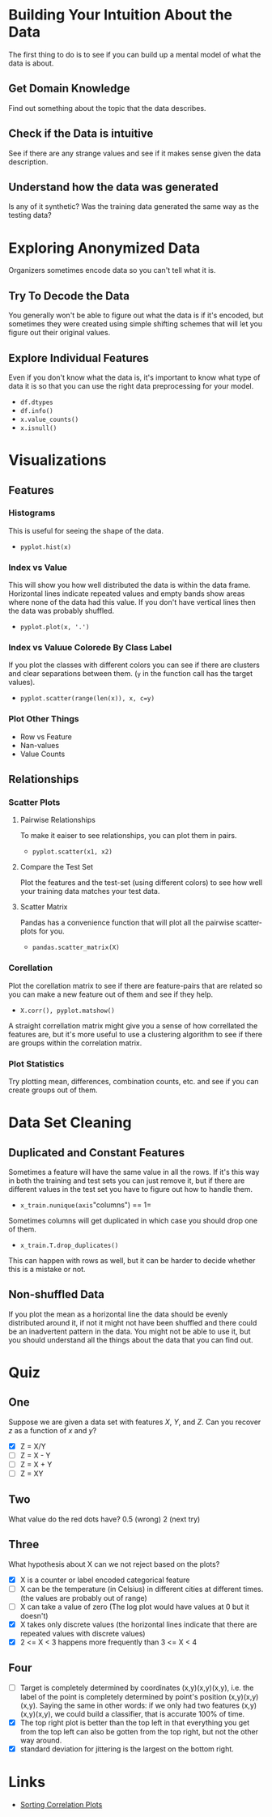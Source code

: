 #+BEGIN_COMMENT
.. title: Exploratory Data Analysis
.. slug: exploratory-data-analysis
.. date: 2018-09-03 21:24:53 UTC-07:00
.. tags: notes data
.. category: notes
.. link: 
.. description: Notes on exploratorry data analysis.
.. type: text
#+END_COMMENT

* Building Your Intuition About the Data
  The first thing to do is to see if you can build up a mental model of what the data is about.
** Get Domain Knowledge
   Find out something about the topic that the data describes.
** Check if the Data is intuitive
   See if there are any strange values and see if it makes sense given the data description.
** Understand how the data was generated
   Is any of it synthetic? Was the training data generated the same way as the testing data?
* Exploring Anonymized Data
  Organizers sometimes encode data so you can't tell what it is.
** Try To Decode the Data
   You generally won't be able to figure out what the data is if it's encoded, but sometimes they were created using simple shifting schemes that will let you figure out their original values.
** Explore Individual Features
   Even if you don't know what the data is, it's important to know what type of data it is so that you can use the right data preprocessing for your model.
   - =df.dtypes=
   - =df.info()=
   - =x.value_counts()=
   - =x.isnull()=
* Visualizations
** Features
*** Histograms
    This is useful for seeing the shape of the data.
    - =pyplot.hist(x)=
*** Index vs Value
    This will show you how well distributed the data is within the data frame. Horizontal lines indicate repeated values and empty bands show areas where none of the data had this value. If you don't have vertical lines then the data was probably shuffled.
    - =pyplot.plot(x, '.')=
*** Index vs Valuue Colorede By Class Label
    If you plot the classes with different colors you can see if there are clusters and clear separations between them. (=y= in the function call has the target values).
    - =pyplot.scatter(range(len(x)), x, c=y)=
*** Plot Other Things
    - Row vs Feature
    - Nan-values
    - Value Counts
** Relationships
*** Scatter Plots
**** Pairwise Relationships
    To make it eaiser to see relationships, you can plot them in pairs.
    - =pyplot.scatter(x1, x2)=
**** Compare the Test Set
     Plot the features and the test-set (using different colors) to see how well your training data matches your test data.
**** Scatter Matrix
     Pandas has a convenience function that will plot all the pairwise scatter-plots for you.
     - =pandas.scatter_matrix(X)=
*** Corellation
    Plot the corellation matrix to see if there are feature-pairs that are related so you can make a new feature out of them and see if they help.
    - =X.corr(), pyplot.matshow()=

 A straight correllation matrix might give you a sense of how correllated the features are, but it's more useful to use a clustering algorithm to see if there are groups within the correlation matrix.
*** Plot Statistics
    Try plotting mean, differences, combination counts, etc. and see if you can create groups out of them.
* Data Set Cleaning
** Duplicated and Constant Features
   Sometimes a feature will have the same value in all the rows. If it's this way in both the training and test sets you can just remove it, but if there are different values in the test set you have to figure out how to handle them.
   - =x_train.nunique(axis="columns") == 1=

Sometimes columns will get duplicated in which case you should drop one of them.

 - =x_train.T.drop_duplicates()=

This can happen with rows as well, but it can be harder to decide whether this is a mistake or not.
** Non-shuffled Data
   If you plot the mean as a horizontal line the data should be evenly distributed around it, if not it might not have been shuffled and there could be an inadvertent pattern in the data. You might not be able to use it, but you should understand all the things about the data that you can find out.
* Quiz
** One
   Suppose we are given a data set with features /X/, /Y/, and /Z/. Can you recover /z/ as a function of /x/ and /y/?
   - [X] Z = X/Y
   - [ ] Z = X - Y
   - [ ] Z = X + Y
   - [ ] Z = XY
** Two
   What value do the red dots have?
   0.5 (wrong)
   2 (next try)
** Three
   What hypothesis about X can we not reject based on the plots?
   - [X] X is a counter or label encoded categorical feature
   - [ ] X can be the temperature (in Celsius) in different cities at different times. (the values are probably out of range)
   - [ ] X can take a value of zero (The log plot would have values at 0 but it doesn't)
   - [X] X takes only discrete values (the horizontal lines indicate that there are repeated values with discrete values)
   - [X] 2 <= X < 3 happens more frequently than 3 <= X < 4
** Four
   - [ ] Target is completely determined by coordinates (x,y)(x,y)(x,y), i.e. the label of the point is completely determined by point's position (x,y)(x,y)(x,y). Saying the same in other words: if we only had two features (x,y)(x,y)(x,y), we could build a classifier, that is accurate 100% of time.
   - [X] The top right plot is better than the top left in that everything you get from the top left can also be gotten from the top right, but not the other way around.
   - [X] standard deviation for jittering is the largest on the bottom right.
* Links
  - [[http://scikit-learn.org/stable/auto_examples/bicluster/plot_spectral_biclustering.html][Sorting Correlation Plots]]
